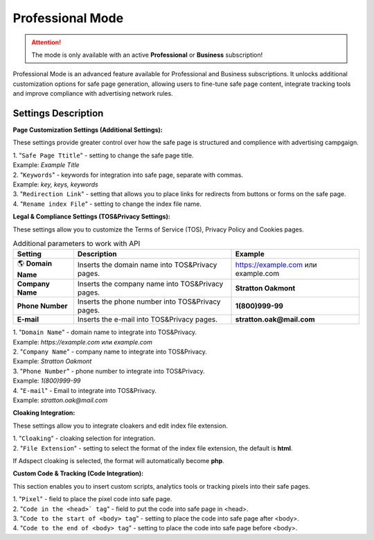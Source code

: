 Professional Mode
=================

.. attention::
 The mode is only available with an active **Professional** or **Business** subscription!

Professional Mode is an advanced feature available for Professional and Business subscriptions. It unlocks additional customization options for safe page generation, allowing users to fine-tune safe page content, integrate tracking tools and improve compliance with advertising network rules.

Settings Description
--------------------

**Page Customization Settings (Additional Settings):**

These settings provide greater control over how the safe page is structured and complience with advertising campgaign. 

| 1. "``Safe Page Ttitle``" - setting to change the safe page title.
| Example: *Example Title*

| 2. "``Keywords``" - keywords for integration into safe page, separate with commas.
| Example: *key, keys, keywords*

| 3. "``Redirection Link``" - setting that allows you to place links for redirects from buttons or forms on the safe page.

| 4. "``Rename index File``" - setting to change the index file name.

**Legal & Compliance Settings (TOS&Privacy Settings):**

These settings allow you to customize the Terms of Service (TOS), Privacy Policy and Cookies pages. 

.. list-table:: Additional parameters to work with API
   :header-rows: 1
   :stub-columns: 0

   * - Setting
     - Description
     - Example
   * - 🌎 **Domain Name**
     - Inserts the domain name into TOS&Privacy pages.
     - https://example.com или example.com
   * - **Company Name**
     - Inserts the company name into TOS&Privacy pages. 
     - **Stratton Oakmont**
   * - **Phone Number**
     - Inserts the phone number into TOS&Privacy pages.
     - **1(800)999-99**
   * - **E-mail**
     - Inserts the e-mail into TOS&Privacy pages. 
     - **stratton.oak@mail.com** 

| 1. "``Domain Name``" - domain name to integrate into TOS&Privacy.
| Example: *https://example.com* или *example.com*

| 2. "``Company Name``" - company name to integrate into TOS&Privacy.
| Example: *Stratton Oakmont*

| 3. "``Phone Number``" - phone number to integrate into TOS&Privacy.
| Example: *1(800)999-99*

| 4. "``E-mail``" - Email to integrate into TOS&Privacy.
| Example: *stratton.oak@mail.com*

**Cloaking Integration:**

These settings allow you to integrate cloakers and edit index file extension.

| 1. "``Cloaking``" - cloaking selection for integration.

| 2. "``File Extension``" - setting to select the format of the index file extension, the default is **html**.
If Adspect cloaking is selected, the format will automatically become **php**.

**Custom Code & Tracking (Code Integration):**

This section enables you to insert custom scripts, analytics tools or tracking pixels into their safe pages.

| 1. "``Pixel``" - field to place the pixel code into safe page.

| 2. "``Code in the <head>` tag``" - field to put the code into safe page in <head>.

| 3. "``Code to the start of <body> tag``" - setting to place the code into safe page after <body>.

| 4. "``Code to the end of <body> tag``" - setting to place the code into safe page before <body>.